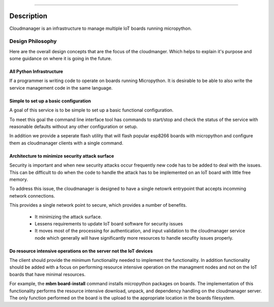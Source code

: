 .. image:: https://readthedocs.org/projects/micropython-cloudmanager/badge/?version=latest
    :target: http://micropython-cloudmanager.readthedocs.io/en/latest/?badge=latest
    :alt: Documentation Status
==================================================================


Description
***********

Cloudmanager is an infrastructure to manage multiple IoT boards running micropython.

Design Philosophy
=================

Here are the overall design concepts that are the focus of the cloudmanger.  Which helps to explain it's purpose and
some guidance on where it is going in the future.

All Python Infrastructure
-------------------------

If a programmer is writing code to operate on boards running Micropython.  It is desirable to be able to also write
the service management code in the same language.

Simple to set up a basic configuration
--------------------------------------

A goal of this service is to be simple to set up a basic functional configuration.

To meet this goal the command line interface tool has commands to start/stop and check the status of the service
with reasonable defaults without any other configuration or setup.

In addition we provide a seperate flash utility that will flash popular esp8266 boards with micropython and configure them
as cloudmanager clients with a single command.

Architecture to minimize security attack surface
------------------------------------------------

Security is important and when new security attacks occur frequently new code has to be added to deal with the issues.
This can be difficult to do when the code to handle the attack has to be implemented on an IoT board with little free
memory.

To address this issue, the cloudmanager is designed to have a single netowrk entrypoint that accepts incomming network
connections.

This provides a single network point to secure, which provides a number of benefits.

    * It minimizing the attack surface.
    * Lessens requirements to update IoT board software for security issues
    * It moves most of the processing for authentication, and input validation to the cloudmanager service node which generally will have significantly more resources to handle secufity issues properly.

Do resource intensive operations on the server not the IoT devices
------------------------------------------------------------------

The client should provide the minimum functionality needed to implement the functionality.  In addition functionality
should be added with a focus on performing resource intensive operation on the managment nodes and not on the IoT
boards that have minimal resources.

For example, the **mbm board-install** command installs micropython packages on boards.  The implementation of this
functionality performs the resource intensive download, unpack, and dependency handling on the cloudmanager server.  The
only function performed on the board is the upload to the appropriate location in the boards filesystem.
